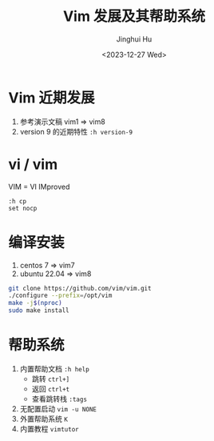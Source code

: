 #+TITLE: Vim 发展及其帮助系统
#+AUTHOR: Jinghui Hu
#+EMAIL: hujinghui@buaa.edu.cn
#+DATE: <2023-12-27 Wed>
#+STARTUP: overview num indent
#+OPTIONS: ^:nil


* Vim 近期发展
1. 参考演示文稿 vim1 => vim8
2. version 9 的近期特性 ~:h version-9~

* vi / vim
VIM = VI IMproved
#+BEGIN_EXAMPLE
  :h cp
  set nocp
#+END_EXAMPLE

* 编译安装
1. centos 7 => vim7
2. ubuntu 22.04 => vim8
#+BEGIN_SRC sh
  git clone https://github.com/vim/vim.git
  ./configure --prefix=/opt/vim
  make -j$(nproc)
  sudo make install
#+END_SRC

* 帮助系统
1. 内置帮助文档 ~:h help~
   - 跳转 ~ctrl+]~
   - 返回 ~ctrl+t~
   - 查看跳转栈 ~:tags~
2. 无配置启动 ~vim -u NONE~
3. 外置帮助系统 ~K~
4. 内置教程 ~vimtutor~

